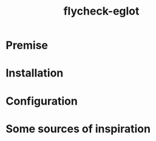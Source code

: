 #+TITLE: flycheck-eglot

* Premise


* Installation


* Configuration


* Some sources of inspiration
